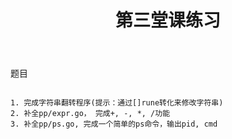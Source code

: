 #+TITLE: 第三堂课练习

**** 题目

#+BEGIN_SRC git

1. 完成字符串翻转程序(提示：通过[]rune转化来修改字符串)
2. 补全pp/expr.go， 完成+, -, *, /功能
3. 补全pp/ps.go, 完成一个简单的ps命令，输出pid, cmd

#+END_SRC
